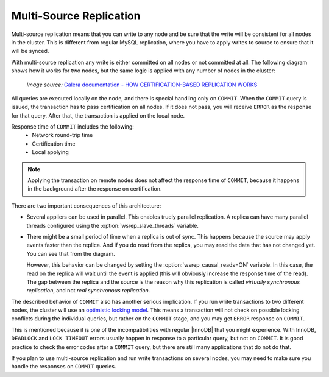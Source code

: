 .. _multi-source-replication:

========================
Multi-Source Replication
========================

Multi-source replication means that you can write to any node
and be sure that the write will be consistent for all nodes in the cluster.
This is different from regular MySQL replication,
where you have to apply writes to source to ensure that it will be synced.

With multi-source replication any write is either committed on all nodes
or not committed at all.
The following diagram shows how it works for two nodes,
but the same logic is applied with any number of nodes in the cluster:

.. figure:: ../_static/certificationbasedreplication.png

   *Image source:* `Galera documentation - HOW CERTIFICATION-BASED REPLICATION WORKS <http://galeracluster.com/documentation-webpages/certificationbasedreplication.html#how-certification-based-replication-works>`_

All queries are executed locally on the node,
and there is special handling only on ``COMMIT``.
When the ``COMMIT`` query is issued,
the transaction has to pass certification on all nodes.
If it does not pass, you will receive ``ERROR`` as the response for that query.
After that, the transaction is applied on the local node.

Response time of ``COMMIT`` includes the following:
 * Network round-trip time
 * Certification time
 * Local applying

.. note:: Applying the transaction on remote nodes
   does not affect the response time of ``COMMIT``,
   because it happens in the background after the response on certification.

There are two important consequences of this architecture:

* Several appliers can be used in parallel.
  This enables truely parallel replication.
  A replica can have many parallel threads configured
  using the :option:`wsrep_slave_threads` variable.

* There might be a small period of time when a replica is out of sync.
  This happens because the source may apply events faster than the replica.
  And if you do read from the replica,
  you may read the data that has not changed yet.
  You can see that from the diagram.

  However, this behavior can be changed
  by setting the :option:`wsrep_causal_reads=ON` variable.
  In this case, the read on the replica will wait until the event is applied
  (this will obviously increase the response time of the read).
  The gap between the replica and the source is the reason
  why this replication is called *virtually synchronous replication*,
  and not *real synchronous replication*.

The described behavior of ``COMMIT`` also has another serious implication.
If you run write transactions to two different nodes,
the cluster will use an `optimistic locking model
<http://en.wikipedia.org/wiki/Optimistic_concurrency_control>`_.
This means a transaction will not check on possible locking conflicts
during the individual queries, but rather on the ``COMMIT`` stage,
and you may get ``ERROR`` response on ``COMMIT``.

This is mentioned because it is one of the incompatibilities
with regular |InnoDB| that you might experience.
With InnoDB, ``DEADLOCK`` and ``LOCK TIMEOUT`` errors usually happen
in response to a particular query, but not on ``COMMIT``.
It is good practice to check the error codes after a ``COMMIT`` query,
but there are still many applications that do not do that.

If you plan to use multi-source replication
and run write transactions on several nodes,
you may need to make sure you handle the responses on ``COMMIT`` queries.

